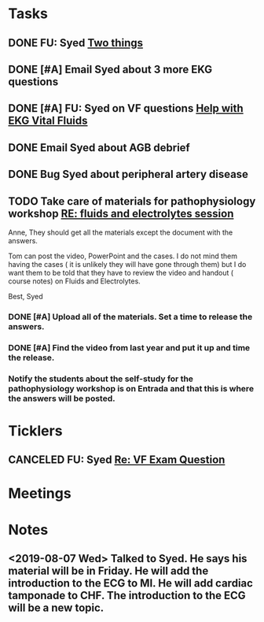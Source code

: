 * *Tasks*
** DONE FU: Syed [[message://%3cAB72CDE7-8224-4E99-999B-110DC96D40E7@rush.edu%3E][Two things]]
:PROPERTIES:
:SYNCID:   F178C2AA-B643-4AF1-85A2-38B5697FF7EE
:ID:       3E2C4669-732E-490C-8C0D-28885BD8F1F9
:END:
:LOGBOOK:
- State "DONE"       from "TODO"       [2019-10-04 Fri 14:20]
:END:

** DONE [#A] Email Syed about 3 more EKG questions
:PROPERTIES:
:SYNCID:   E7716AE7-59DC-4B76-89C6-E1D6D8A0A76D
:ID:       B8600E7E-C4E5-456C-A466-F9896DA87E34
:END:
:LOGBOOK:
- State "DONE"       from "WAITING"    [2019-08-29 Thu 11:15]
- State "WAITING"    from "TODO"       [2019-08-26 Mon 13:07] \\
  Emailed Syed
:END:
** DONE [#A] FU:  Syed on VF questions [[message://%3cCB5F62A0-33FD-45CD-AB67-36F306261734@rush.edu%3E][Help with EKG Vital Fluids ]]
:PROPERTIES:
:SYNCID:   D28FD19F-ED4A-4CF8-AF20-8FB1C376A894
:ID:       E49B4F5D-1547-4014-AABB-C8B091C54D4E
:END:
:LOGBOOK:
- State "DONE"       from "TODO"       [2019-08-29 Thu 11:16]
:END:
** DONE Email Syed about AGB debrief
:PROPERTIES:
:SYNCID:   D5E8382B-A743-4BF4-AC0A-EE6016A9BAAD
:ID:       5AD6405B-6A28-47CF-BE86-D8A231666294
:END:
:LOGBOOK:
- State "DONE"       from "WAITING"    [2019-08-30 Fri 08:29]
- State "DONE"       from "TODO"       [2019-08-29 Thu 10:49]
:END:
** DONE Bug Syed about peripheral artery disease
:PROPERTIES:
:SYNCID:   A27FDD25-F6B3-41BF-9E34-8F9F2E58B4C6
:ID:       A77AF5F4-62EA-4D3E-9BAD-AD93EF48EF19
:END:
:LOGBOOK:
- State "DONE"       from "TODO"       [2019-08-29 Thu 10:51]
:END:

** TODO Take care of materials for pathophysiology workshop [[message://%3cdd93d46f3b404ba98bb66e5975b34722@RUDW-EXCHMAIL01.rush.edu%3E][RE: fluids and electrolytes session]]
:PROPERTIES:
:SYNCID:   5D0ABB61-37AB-458E-A57B-CA2D5A040564
:ID:       9F306DE3-241B-448D-A143-7B0DDC621EF4
:ORDERED:  t
:END:
:LOGBOOK:
- State "DONE"       from "WAITING"    [2019-11-06 Wed 09:58]
- State "DONE"       from "WAITING"    [2019-11-06 Wed 09:58]
- State "WAITING"    from "TODO"       [2019-10-21 Mon 07:16] \\
  With the request that went to Janice
- State "WAITING"    from "TODO"       [2019-10-21 Mon 07:15] \\
  Janice will upload
:END:
Anne,
They should get all the materials except the document with the answers.
 
Tom can post the video, PowerPoint and the cases. I do not mind them having the cases ( it is unlikely they will have gone through them) but I do want them to be told that they have to review the video and handout ( course notes) on Fluids and Electrolytes.
 
Best,
Syed

*** DONE [#A] Upload all of the materials.  Set a time to release the answers.

*** DONE [#A] Find the video from last year and put it up and time the release.
*** Notify the students about the self-study for the pathophysiology workshop is on Entrada and that this is where the answers will be posted.
SCHEDULED: <2019-11-21 Thu>

* *Ticklers*
** CANCELED FU: Syed [[message://%3cADDDDE4B-8BFC-43EA-98EA-926A8F89BCA0@rush.edu%3E][Re: VF Exam Question ]]
SCHEDULED: <2019-07-02 Tue>
:PROPERTIES:
:SYNCID:   AED97316-1F14-48D2-AE0E-81C0DD90E1A9
:ID:       C07D2967-C6B5-4810-B898-52CBB57FB981
:END:

* *Meetings*
* *Notes*
** <2019-08-07 Wed> Talked to Syed.  He says his material will be in Friday.  He will add the introduction to the ECG to MI.  He will add cardiac tamponade to CHF.  The introduction to the ECG will be a new topic.
:PROPERTIES:
:SYNCID:   2136ED61-20A6-4940-95F4-B55F8CB5AD95
:ID:       81A6BE72-07BC-4A80-93D7-B33DA2DE006A
:END:

